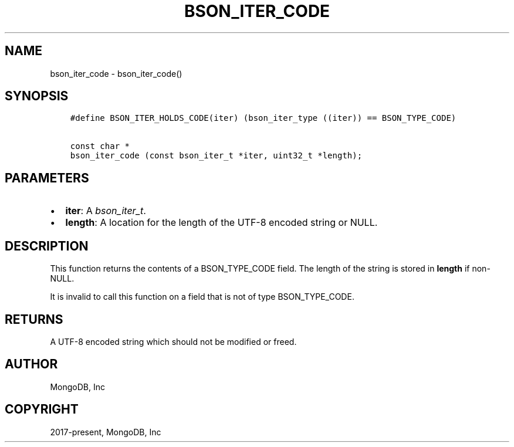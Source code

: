 .\" Man page generated from reStructuredText.
.
.
.nr rst2man-indent-level 0
.
.de1 rstReportMargin
\\$1 \\n[an-margin]
level \\n[rst2man-indent-level]
level margin: \\n[rst2man-indent\\n[rst2man-indent-level]]
-
\\n[rst2man-indent0]
\\n[rst2man-indent1]
\\n[rst2man-indent2]
..
.de1 INDENT
.\" .rstReportMargin pre:
. RS \\$1
. nr rst2man-indent\\n[rst2man-indent-level] \\n[an-margin]
. nr rst2man-indent-level +1
.\" .rstReportMargin post:
..
.de UNINDENT
. RE
.\" indent \\n[an-margin]
.\" old: \\n[rst2man-indent\\n[rst2man-indent-level]]
.nr rst2man-indent-level -1
.\" new: \\n[rst2man-indent\\n[rst2man-indent-level]]
.in \\n[rst2man-indent\\n[rst2man-indent-level]]u
..
.TH "BSON_ITER_CODE" "3" "Aug 31, 2022" "1.23.0" "libbson"
.SH NAME
bson_iter_code \- bson_iter_code()
.SH SYNOPSIS
.INDENT 0.0
.INDENT 3.5
.sp
.nf
.ft C
#define BSON_ITER_HOLDS_CODE(iter) (bson_iter_type ((iter)) == BSON_TYPE_CODE)

const char *
bson_iter_code (const bson_iter_t *iter, uint32_t *length);
.ft P
.fi
.UNINDENT
.UNINDENT
.SH PARAMETERS
.INDENT 0.0
.IP \(bu 2
\fBiter\fP: A \fI\%bson_iter_t\fP\&.
.IP \(bu 2
\fBlength\fP: A location for the length of the UTF\-8 encoded string or NULL.
.UNINDENT
.SH DESCRIPTION
.sp
This function returns the contents of a BSON_TYPE_CODE field. The length of the string is stored in \fBlength\fP if non\-NULL.
.sp
It is invalid to call this function on a field that is not of type BSON_TYPE_CODE.
.SH RETURNS
.sp
A UTF\-8 encoded string which should not be modified or freed.
.SH AUTHOR
MongoDB, Inc
.SH COPYRIGHT
2017-present, MongoDB, Inc
.\" Generated by docutils manpage writer.
.
